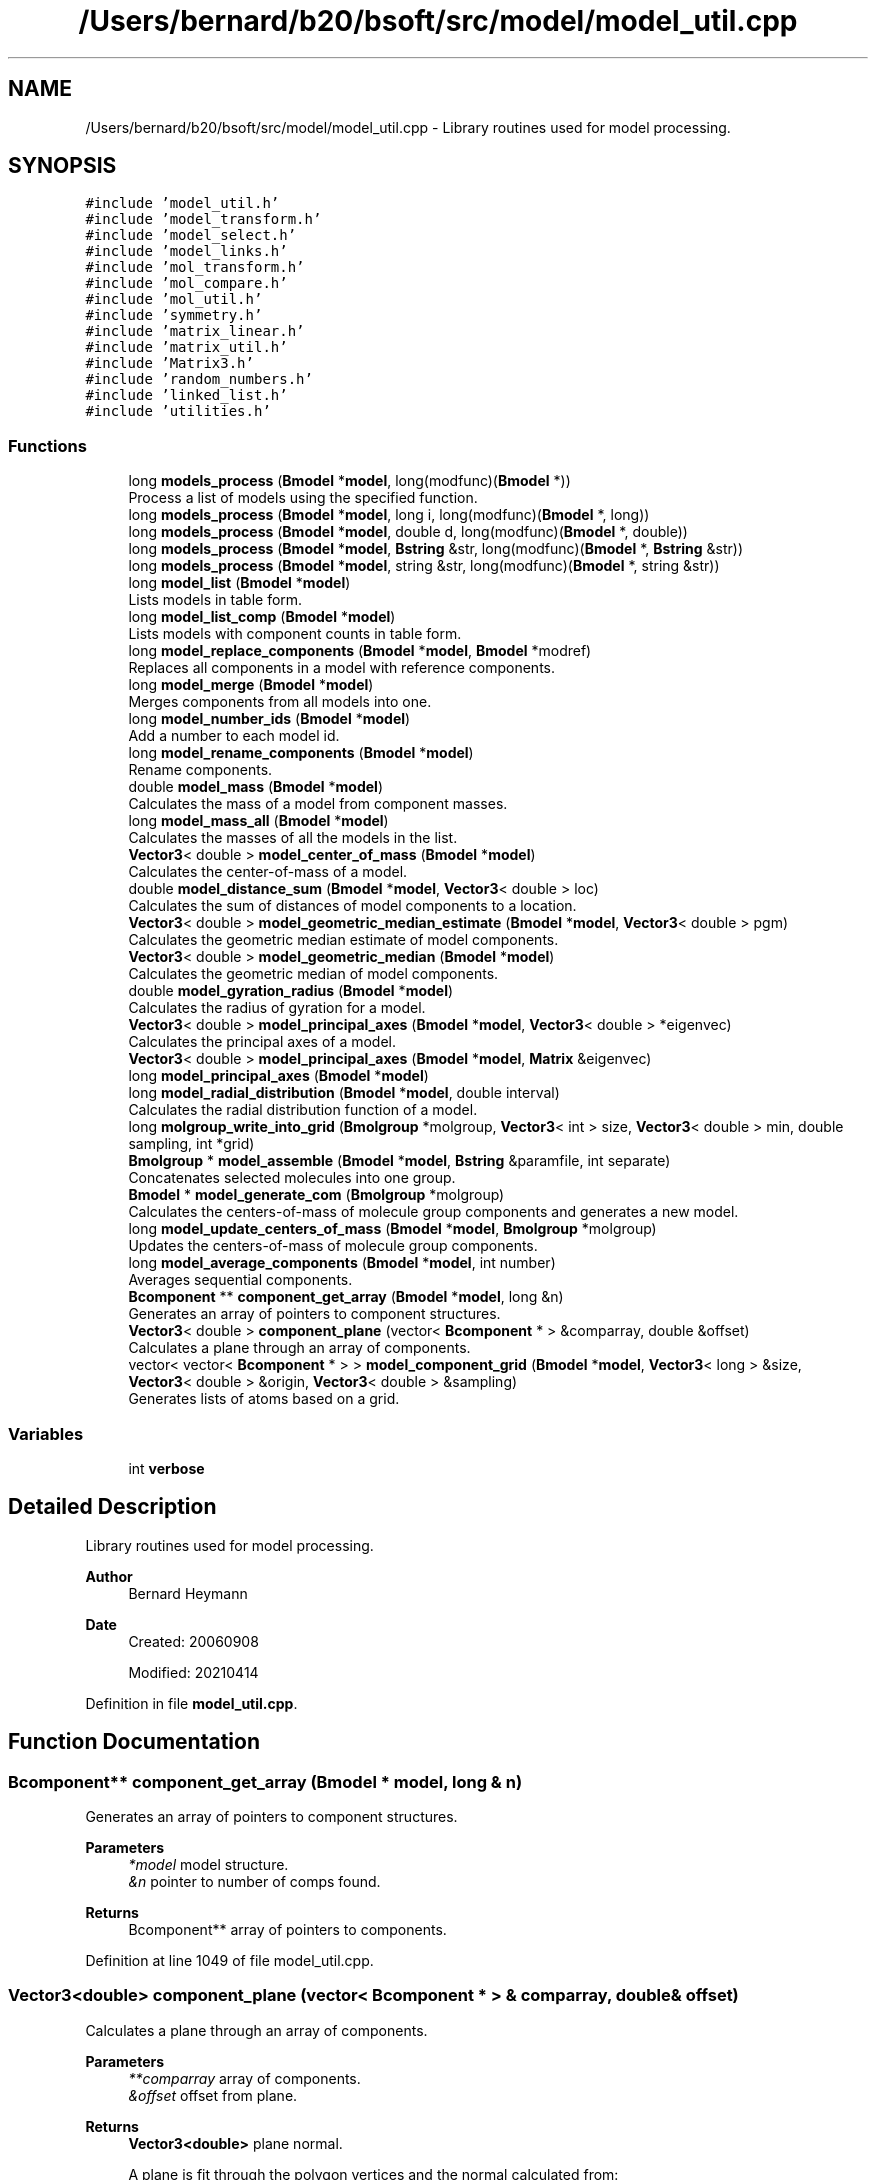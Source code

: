 .TH "/Users/bernard/b20/bsoft/src/model/model_util.cpp" 3 "Wed Sep 1 2021" "Version 2.1.0" "Bsoft" \" -*- nroff -*-
.ad l
.nh
.SH NAME
/Users/bernard/b20/bsoft/src/model/model_util.cpp \- Library routines used for model processing\&.  

.SH SYNOPSIS
.br
.PP
\fC#include 'model_util\&.h'\fP
.br
\fC#include 'model_transform\&.h'\fP
.br
\fC#include 'model_select\&.h'\fP
.br
\fC#include 'model_links\&.h'\fP
.br
\fC#include 'mol_transform\&.h'\fP
.br
\fC#include 'mol_compare\&.h'\fP
.br
\fC#include 'mol_util\&.h'\fP
.br
\fC#include 'symmetry\&.h'\fP
.br
\fC#include 'matrix_linear\&.h'\fP
.br
\fC#include 'matrix_util\&.h'\fP
.br
\fC#include 'Matrix3\&.h'\fP
.br
\fC#include 'random_numbers\&.h'\fP
.br
\fC#include 'linked_list\&.h'\fP
.br
\fC#include 'utilities\&.h'\fP
.br

.SS "Functions"

.in +1c
.ti -1c
.RI "long \fBmodels_process\fP (\fBBmodel\fP *\fBmodel\fP, long(modfunc)(\fBBmodel\fP *))"
.br
.RI "Process a list of models using the specified function\&. "
.ti -1c
.RI "long \fBmodels_process\fP (\fBBmodel\fP *\fBmodel\fP, long i, long(modfunc)(\fBBmodel\fP *, long))"
.br
.ti -1c
.RI "long \fBmodels_process\fP (\fBBmodel\fP *\fBmodel\fP, double d, long(modfunc)(\fBBmodel\fP *, double))"
.br
.ti -1c
.RI "long \fBmodels_process\fP (\fBBmodel\fP *\fBmodel\fP, \fBBstring\fP &str, long(modfunc)(\fBBmodel\fP *, \fBBstring\fP &str))"
.br
.ti -1c
.RI "long \fBmodels_process\fP (\fBBmodel\fP *\fBmodel\fP, string &str, long(modfunc)(\fBBmodel\fP *, string &str))"
.br
.ti -1c
.RI "long \fBmodel_list\fP (\fBBmodel\fP *\fBmodel\fP)"
.br
.RI "Lists models in table form\&. "
.ti -1c
.RI "long \fBmodel_list_comp\fP (\fBBmodel\fP *\fBmodel\fP)"
.br
.RI "Lists models with component counts in table form\&. "
.ti -1c
.RI "long \fBmodel_replace_components\fP (\fBBmodel\fP *\fBmodel\fP, \fBBmodel\fP *modref)"
.br
.RI "Replaces all components in a model with reference components\&. "
.ti -1c
.RI "long \fBmodel_merge\fP (\fBBmodel\fP *\fBmodel\fP)"
.br
.RI "Merges components from all models into one\&. "
.ti -1c
.RI "long \fBmodel_number_ids\fP (\fBBmodel\fP *\fBmodel\fP)"
.br
.RI "Add a number to each model id\&. "
.ti -1c
.RI "long \fBmodel_rename_components\fP (\fBBmodel\fP *\fBmodel\fP)"
.br
.RI "Rename components\&. "
.ti -1c
.RI "double \fBmodel_mass\fP (\fBBmodel\fP *\fBmodel\fP)"
.br
.RI "Calculates the mass of a model from component masses\&. "
.ti -1c
.RI "long \fBmodel_mass_all\fP (\fBBmodel\fP *\fBmodel\fP)"
.br
.RI "Calculates the masses of all the models in the list\&. "
.ti -1c
.RI "\fBVector3\fP< double > \fBmodel_center_of_mass\fP (\fBBmodel\fP *\fBmodel\fP)"
.br
.RI "Calculates the center-of-mass of a model\&. "
.ti -1c
.RI "double \fBmodel_distance_sum\fP (\fBBmodel\fP *\fBmodel\fP, \fBVector3\fP< double > loc)"
.br
.RI "Calculates the sum of distances of model components to a location\&. "
.ti -1c
.RI "\fBVector3\fP< double > \fBmodel_geometric_median_estimate\fP (\fBBmodel\fP *\fBmodel\fP, \fBVector3\fP< double > pgm)"
.br
.RI "Calculates the geometric median estimate of model components\&. "
.ti -1c
.RI "\fBVector3\fP< double > \fBmodel_geometric_median\fP (\fBBmodel\fP *\fBmodel\fP)"
.br
.RI "Calculates the geometric median of model components\&. "
.ti -1c
.RI "double \fBmodel_gyration_radius\fP (\fBBmodel\fP *\fBmodel\fP)"
.br
.RI "Calculates the radius of gyration for a model\&. "
.ti -1c
.RI "\fBVector3\fP< double > \fBmodel_principal_axes\fP (\fBBmodel\fP *\fBmodel\fP, \fBVector3\fP< double > *eigenvec)"
.br
.RI "Calculates the principal axes of a model\&. "
.ti -1c
.RI "\fBVector3\fP< double > \fBmodel_principal_axes\fP (\fBBmodel\fP *\fBmodel\fP, \fBMatrix\fP &eigenvec)"
.br
.ti -1c
.RI "long \fBmodel_principal_axes\fP (\fBBmodel\fP *\fBmodel\fP)"
.br
.ti -1c
.RI "long \fBmodel_radial_distribution\fP (\fBBmodel\fP *\fBmodel\fP, double interval)"
.br
.RI "Calculates the radial distribution function of a model\&. "
.ti -1c
.RI "long \fBmolgroup_write_into_grid\fP (\fBBmolgroup\fP *molgroup, \fBVector3\fP< int > size, \fBVector3\fP< double > min, double sampling, int *grid)"
.br
.ti -1c
.RI "\fBBmolgroup\fP * \fBmodel_assemble\fP (\fBBmodel\fP *\fBmodel\fP, \fBBstring\fP &paramfile, int separate)"
.br
.RI "Concatenates selected molecules into one group\&. "
.ti -1c
.RI "\fBBmodel\fP * \fBmodel_generate_com\fP (\fBBmolgroup\fP *molgroup)"
.br
.RI "Calculates the centers-of-mass of molecule group components and generates a new model\&. "
.ti -1c
.RI "long \fBmodel_update_centers_of_mass\fP (\fBBmodel\fP *\fBmodel\fP, \fBBmolgroup\fP *molgroup)"
.br
.RI "Updates the centers-of-mass of molecule group components\&. "
.ti -1c
.RI "long \fBmodel_average_components\fP (\fBBmodel\fP *\fBmodel\fP, int number)"
.br
.RI "Averages sequential components\&. "
.ti -1c
.RI "\fBBcomponent\fP ** \fBcomponent_get_array\fP (\fBBmodel\fP *\fBmodel\fP, long &n)"
.br
.RI "Generates an array of pointers to component structures\&. "
.ti -1c
.RI "\fBVector3\fP< double > \fBcomponent_plane\fP (vector< \fBBcomponent\fP * > &comparray, double &offset)"
.br
.RI "Calculates a plane through an array of components\&. "
.ti -1c
.RI "vector< vector< \fBBcomponent\fP * > > \fBmodel_component_grid\fP (\fBBmodel\fP *\fBmodel\fP, \fBVector3\fP< long > &size, \fBVector3\fP< double > &origin, \fBVector3\fP< double > &sampling)"
.br
.RI "Generates lists of atoms based on a grid\&. "
.in -1c
.SS "Variables"

.in +1c
.ti -1c
.RI "int \fBverbose\fP"
.br
.in -1c
.SH "Detailed Description"
.PP 
Library routines used for model processing\&. 


.PP
\fBAuthor\fP
.RS 4
Bernard Heymann 
.RE
.PP
\fBDate\fP
.RS 4
Created: 20060908 
.PP
Modified: 20210414 
.RE
.PP

.PP
Definition in file \fBmodel_util\&.cpp\fP\&.
.SH "Function Documentation"
.PP 
.SS "\fBBcomponent\fP** component_get_array (\fBBmodel\fP * model, long & n)"

.PP
Generates an array of pointers to component structures\&. 
.PP
\fBParameters\fP
.RS 4
\fI*model\fP model structure\&. 
.br
\fI&n\fP pointer to number of comps found\&. 
.RE
.PP
\fBReturns\fP
.RS 4
Bcomponent** array of pointers to components\&. 
.RE
.PP

.PP
Definition at line 1049 of file model_util\&.cpp\&.
.SS "\fBVector3\fP<double> component_plane (vector< \fBBcomponent\fP * > & comparray, double & offset)"

.PP
Calculates a plane through an array of components\&. 
.PP
\fBParameters\fP
.RS 4
\fI**comparray\fP array of components\&. 
.br
\fI&offset\fP offset from plane\&. 
.RE
.PP
\fBReturns\fP
.RS 4
\fBVector3<double>\fP plane normal\&. 
.PP
.nf
A plane is fit through the polygon vertices and the normal calculated from:
    n•p = d
where n is the normal vector, p is a point in the plane, and d is the offset.
The polygon planarity is defined as the root-mean-square-deviation from 
the fitted plane.

.fi
.PP
 
.RE
.PP

.PP
Definition at line 1079 of file model_util\&.cpp\&.
.SS "\fBBmolgroup\fP* model_assemble (\fBBmodel\fP * model, \fBBstring\fP & paramfile, int separate)"

.PP
Concatenates selected molecules into one group\&. 
.PP
\fBParameters\fP
.RS 4
\fI*model\fP model parameters\&. 
.br
\fI&paramfile\fP atomic parameter file\&. 
.br
\fIseparate\fP flag to generate separate molecule groups\&. 
.RE
.PP
\fBReturns\fP
.RS 4
Bmolgroup* list of molecule groups\&. 
.PP
.nf
Only the first model in the linked list is processed.

.fi
.PP
 
.RE
.PP

.PP
Definition at line 828 of file model_util\&.cpp\&.
.SS "long model_average_components (\fBBmodel\fP * model, int number)"

.PP
Averages sequential components\&. 
.PP
\fBParameters\fP
.RS 4
\fI*model\fP model structure to be modified\&. 
.br
\fInumber\fP number of components to average\&. 
.RE
.PP
\fBReturns\fP
.RS 4
long number of remaining components\&. 
.PP
.nf
Only the first component in each set with modified coordinates is kept.

.fi
.PP
 
.RE
.PP

.PP
Definition at line 1012 of file model_util\&.cpp\&.
.SS "\fBVector3\fP<double> model_center_of_mass (\fBBmodel\fP * model)"

.PP
Calculates the center-of-mass of a model\&. 
.PP
\fBParameters\fP
.RS 4
\fI*model\fP model parameters\&. 
.RE
.PP
\fBReturns\fP
.RS 4
\fBVector3<double>\fP center-of-mass\&. 
.PP
.nf
Only the first model in the list is processed.

.fi
.PP
 
.RE
.PP

.PP
Definition at line 497 of file model_util\&.cpp\&.
.SS "vector<vector<\fBBcomponent\fP*> > model_component_grid (\fBBmodel\fP * model, \fBVector3\fP< long > & size, \fBVector3\fP< double > & origin, \fBVector3\fP< double > & sampling)"

.PP
Generates lists of atoms based on a grid\&. 
.PP
\fBParameters\fP
.RS 4
\fI*model\fP model list\&. 
.br
\fIsize\fP size of grid\&. 
.br
\fIorigin\fP origin of grid\&. 
.br
\fIsampling\fP spacing in each dimension\&. 
.RE
.PP
\fBReturns\fP
.RS 4
vector<vector<Bcomponent*>> array of component arrays\&. 
.PP
.nf
The goal is to fit all the components within the grid boundaries.
Components located outside the grid will be added to the edges.

.fi
.PP
 
.RE
.PP

.PP
Definition at line 1135 of file model_util\&.cpp\&.
.SS "double model_distance_sum (\fBBmodel\fP * model, \fBVector3\fP< double > loc)"

.PP
Calculates the sum of distances of model components to a location\&. 
.PP
\fBParameters\fP
.RS 4
\fI*model\fP model parameters\&. 
.br
\fIloc\fP reference location\&. 
.RE
.PP
\fBReturns\fP
.RS 4
double sum of distances\&. 
.PP
.nf
Only the first model in the list is processed.

.fi
.PP
 
.RE
.PP

.PP
Definition at line 526 of file model_util\&.cpp\&.
.SS "\fBBmodel\fP* model_generate_com (\fBBmolgroup\fP * molgroup)"

.PP
Calculates the centers-of-mass of molecule group components and generates a new model\&. 
.PP
\fBParameters\fP
.RS 4
\fI*molgroup\fP list of molecule groups\&. 
.RE
.PP
\fBReturns\fP
.RS 4
Bmodel* new model\&. 
.PP
.nf
Each molecule is assumed to be a component.

.fi
.PP
 
.RE
.PP

.PP
Definition at line 933 of file model_util\&.cpp\&.
.SS "\fBVector3\fP<double> model_geometric_median (\fBBmodel\fP * model)"

.PP
Calculates the geometric median of model components\&. 
.PP
\fBParameters\fP
.RS 4
\fI*model\fP model parameters\&. 
.RE
.PP
\fBReturns\fP
.RS 4
\fBVector3<double>\fP geometric median\&. 
.PP
.nf
Only the first model in the list is processed.
Based on Weiszfeld’s method.

.fi
.PP
 
.RE
.PP

.PP
Definition at line 577 of file model_util\&.cpp\&.
.SS "\fBVector3\fP<double> model_geometric_median_estimate (\fBBmodel\fP * model, \fBVector3\fP< double > pgm)"

.PP
Calculates the geometric median estimate of model components\&. 
.PP
\fBParameters\fP
.RS 4
\fI*model\fP model parameters\&. 
.br
\fIpgm\fP previous geometric median estimate\&. 
.RE
.PP
\fBReturns\fP
.RS 4
\fBVector3<double>\fP new geomtric median estimate\&. 
.PP
.nf
Only the first model in the list is processed.

.fi
.PP
 
.RE
.PP

.PP
Definition at line 549 of file model_util\&.cpp\&.
.SS "double model_gyration_radius (\fBBmodel\fP * model)"

.PP
Calculates the radius of gyration for a model\&. 
.PP
\fBParameters\fP
.RS 4
\fI*model\fP model parameters\&. 
.RE
.PP
\fBReturns\fP
.RS 4
double radius of gyration\&. 
.PP
.nf
Only the first model in the list is processed.

.fi
.PP
 
.RE
.PP

.PP
Definition at line 613 of file model_util\&.cpp\&.
.SS "long model_list (\fBBmodel\fP * model)"

.PP
Lists models in table form\&. 
.PP
\fBParameters\fP
.RS 4
\fI*model\fP model parameters\&. 
.RE
.PP
\fBReturns\fP
.RS 4
long number of models\&. 
.RE
.PP

.PP
Definition at line 151 of file model_util\&.cpp\&.
.SS "long model_list_comp (\fBBmodel\fP * model)"

.PP
Lists models with component counts in table form\&. 
.PP
\fBParameters\fP
.RS 4
\fI*model\fP model parameters\&. 
.RE
.PP
\fBReturns\fP
.RS 4
long number of models\&. 
.RE
.PP

.PP
Definition at line 183 of file model_util\&.cpp\&.
.SS "double model_mass (\fBBmodel\fP * model)"

.PP
Calculates the mass of a model from component masses\&. 
.PP
\fBParameters\fP
.RS 4
\fI*model\fP model parameters\&. 
.RE
.PP
\fBReturns\fP
.RS 4
double model mass\&. 
.PP
.nf
The component type masses must be provided.
Only the first model in the list is processed.

.fi
.PP
 
.RE
.PP

.PP
Definition at line 444 of file model_util\&.cpp\&.
.SS "long model_mass_all (\fBBmodel\fP * model)"

.PP
Calculates the masses of all the models in the list\&. 
.PP
\fBParameters\fP
.RS 4
\fI*model\fP linked list of model parameters\&. 
.RE
.PP
\fBReturns\fP
.RS 4
long number of selected models\&. 
.PP
.nf
The component type masses must be provided.

.fi
.PP
 
.RE
.PP

.PP
Definition at line 473 of file model_util\&.cpp\&.
.SS "long model_merge (\fBBmodel\fP * model)"

.PP
Merges components from all models into one\&. 
.PP
\fBParameters\fP
.RS 4
\fI*model\fP model parameters\&. 
.RE
.PP
\fBReturns\fP
.RS 4
long number of components\&. 
.RE
.PP

.PP
Definition at line 323 of file model_util\&.cpp\&.
.SS "long model_number_ids (\fBBmodel\fP * model)"

.PP
Add a number to each model id\&. 
.PP
\fBParameters\fP
.RS 4
\fI*model\fP model parameters\&. 
.RE
.PP
\fBReturns\fP
.RS 4
long number of models\&. 
.PP
.nf
The intention is to give unique id's to models.

.fi
.PP
 
.RE
.PP

.PP
Definition at line 380 of file model_util\&.cpp\&.
.SS "long model_principal_axes (\fBBmodel\fP * model)"

.PP
Definition at line 713 of file model_util\&.cpp\&.
.SS "\fBVector3\fP<double> model_principal_axes (\fBBmodel\fP * model, \fBMatrix\fP & eigenvec)"

.PP
Definition at line 684 of file model_util\&.cpp\&.
.SS "\fBVector3\fP<double> model_principal_axes (\fBBmodel\fP * model, \fBVector3\fP< double > * eigenvec)"

.PP
Calculates the principal axes of a model\&. 
.PP
\fBParameters\fP
.RS 4
\fI*model\fP model structure\&. 
.br
\fI*eigenvec\fP eigen vectors (can be NULL)\&. 
.RE
.PP
\fBReturns\fP
.RS 4
\fBVector3<double>\fP 3-valued vector of principal axes\&. 
.PP
.nf
Only the first model in the list is processed.

.fi
.PP
 
.RE
.PP

.PP
Definition at line 644 of file model_util\&.cpp\&.
.SS "long model_radial_distribution (\fBBmodel\fP * model, double interval)"

.PP
Calculates the radial distribution function of a model\&. 
.PP
\fBParameters\fP
.RS 4
\fI*model\fP model structure\&. 
.br
\fIinterval\fP interval between bins\&. 
.RE
.PP
\fBReturns\fP
.RS 4
long 0\&. 
.PP
.nf
Only the first model in the list is processed.

.fi
.PP
 
.RE
.PP

.PP
Definition at line 745 of file model_util\&.cpp\&.
.SS "long model_rename_components (\fBBmodel\fP * model)"

.PP
Rename components\&. 
.PP
\fBParameters\fP
.RS 4
\fI*model\fP model parameters\&. 
.RE
.PP
\fBReturns\fP
.RS 4
long number of components\&. 
.PP
.nf
The number of links to a component determines its new name.
Only the first model is processed.

.fi
.PP
 
.RE
.PP

.PP
Definition at line 405 of file model_util\&.cpp\&.
.SS "long model_replace_components (\fBBmodel\fP * model, \fBBmodel\fP * modref)"

.PP
Replaces all components in a model with reference components\&. 
.PP
\fBParameters\fP
.RS 4
\fI*model\fP model structure to be modified\&. 
.br
\fI*modref\fP reference model\&. 
.RE
.PP
\fBReturns\fP
.RS 4
long number of components used in reference\&. 
.PP
.nf
Only the first model in the reference is used.
All models will have identical sets of components.

.fi
.PP
 
.RE
.PP

.PP
Definition at line 252 of file model_util\&.cpp\&.
.SS "long model_update_centers_of_mass (\fBBmodel\fP * model, \fBBmolgroup\fP * molgroup)"

.PP
Updates the centers-of-mass of molecule group components\&. 
.PP
\fBParameters\fP
.RS 4
\fI*model\fP model parameters\&. 
.br
\fI*molgroup\fP list of molecule groups\&. 
.RE
.PP
\fBReturns\fP
.RS 4
long number of selected components\&. 
.PP
.nf
The identifiers of the molecule groups must correspond to the component identifiers.

.fi
.PP
 
.RE
.PP

.PP
Definition at line 985 of file model_util\&.cpp\&.
.SS "long models_process (\fBBmodel\fP * model, \fBBstring\fP & str, long(modfunc)(\fBBmodel\fP *, \fBBstring\fP &str))"

.PP
Definition at line 108 of file model_util\&.cpp\&.
.SS "long models_process (\fBBmodel\fP * model, double d, long(modfunc)(\fBBmodel\fP *, double))"

.PP
Definition at line 84 of file model_util\&.cpp\&.
.SS "long models_process (\fBBmodel\fP * model, long i, long(modfunc)(\fBBmodel\fP *, long))"

.PP
Definition at line 60 of file model_util\&.cpp\&.
.SS "long models_process (\fBBmodel\fP * model, long(modfunc)(\fBBmodel\fP *))"

.PP
Process a list of models using the specified function\&. 
.PP
\fBParameters\fP
.RS 4
\fI*model\fP list of models\&. 
.br
\fImodfunc\fP function to be called\&. 
.RE
.PP
\fBReturns\fP
.RS 4
long aggregate number returned by function\&. 
.PP
.nf
The function called process only one model.

.fi
.PP
 
.RE
.PP

.PP
Definition at line 36 of file model_util\&.cpp\&.
.SS "long models_process (\fBBmodel\fP * model, string & str, long(modfunc)(\fBBmodel\fP *, string &str))"

.PP
Definition at line 132 of file model_util\&.cpp\&.
.SS "long molgroup_write_into_grid (\fBBmolgroup\fP * molgroup, \fBVector3\fP< int > size, \fBVector3\fP< double > min, double sampling, int * grid)"

.PP
Definition at line 784 of file model_util\&.cpp\&.
.SH "Variable Documentation"
.PP 
.SS "int verbose\fC [extern]\fP"

.SH "Author"
.PP 
Generated automatically by Doxygen for Bsoft from the source code\&.
